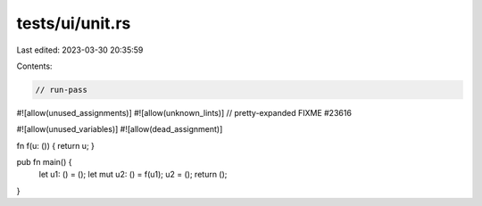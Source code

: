 tests/ui/unit.rs
================

Last edited: 2023-03-30 20:35:59

Contents:

.. code-block:: rs

    // run-pass

#![allow(unused_assignments)]
#![allow(unknown_lints)]
// pretty-expanded FIXME #23616

#![allow(unused_variables)]
#![allow(dead_assignment)]

fn f(u: ()) { return u; }

pub fn main() {
    let u1: () = ();
    let mut u2: () = f(u1);
    u2 = ();
    return ();
}


